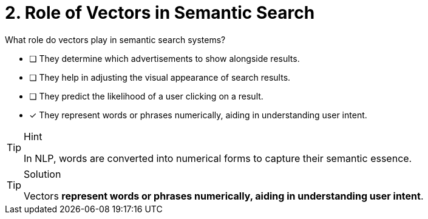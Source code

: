 [.question]
= 2. Role of Vectors in Semantic Search

What role do vectors play in semantic search systems?

* [ ] They determine which advertisements to show alongside results.
* [ ] They help in adjusting the visual appearance of search results.
* [ ] They predict the likelihood of a user clicking on a result.
* [*] They represent words or phrases numerically, aiding in understanding user intent.


[TIP,role=hint]
.Hint
====
In NLP, words are converted into numerical forms to capture their semantic essence.
====

[TIP,role=solution]
.Solution
====
Vectors **represent words or phrases numerically, aiding in understanding user intent**.
====
